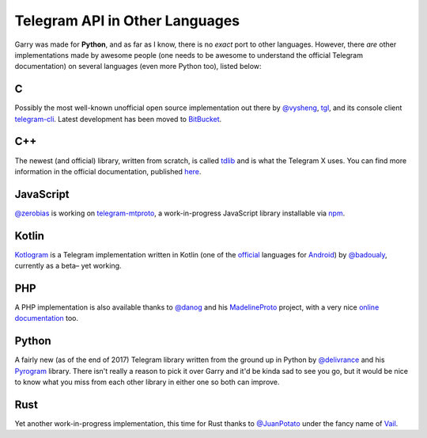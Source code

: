 ===============================
Telegram API in Other Languages
===============================


Garry was made for **Python**, and as far as I know, there is no
*exact* port to other languages. However, there *are* other
implementations made by awesome people (one needs to be awesome to
understand the official Telegram documentation) on several languages
(even more Python too), listed below:

C
*

Possibly the most well-known unofficial open source implementation out
there by `@vysheng <https://github.com/vysheng>`__,
`tgl <https://github.com/vysheng/tgl>`__, and its console client
`telegram-cli <https://github.com/vysheng/tg>`__. Latest development
has been moved to `BitBucket <https://bitbucket.org/vysheng/tdcli>`__.

C++
***

The newest (and official) library, written from scratch, is called
`tdlib <https://github.com/tdlib/td>`__ and is what the Telegram X
uses. You can find more information in the official documentation,
published `here <https://core.telegram.org/tdlib/docs/>`__.

JavaScript
**********

`@zerobias <https://github.com/zerobias>`__ is working on
`telegram-mtproto <https://github.com/zerobias/telegram-mtproto>`__,
a work-in-progress JavaScript library installable via
`npm <https://www.npmjs.com/>`__.

Kotlin
******

`Kotlogram <https://github.com/badoualy/kotlogram>`__ is a Telegram
implementation written in Kotlin (one of the
`official <https://blog.jetbrains.com/kotlin/2017/05/kotlin-on-android-now-official/>`__
languages for
`Android <https://developer.android.com/kotlin/index.html>`__) by
`@badoualy <https://github.com/badoualy>`__, currently as a beta–
yet working.

PHP
***

A PHP implementation is also available thanks to
`@danog <https://github.com/danog>`__ and his
`MadelineProto <https://github.com/danog/MadelineProto>`__ project, with
a very nice `online
documentation <https://daniil.it/MadelineProto/API_docs/>`__ too.

Python
******

A fairly new (as of the end of 2017) Telegram library written from the
ground up in Python by
`@delivrance <https://github.com/delivrance>`__ and his
`Pyrogram <https://github.com/pyrogram/pyrogram>`__ library.
There isn't really a reason to pick it over Garry and it'd be kinda
sad to see you go, but it would be nice to know what you miss from each
other library in either one so both can improve.

Rust
****

Yet another work-in-progress implementation, this time for Rust thanks
to `@JuanPotato <https://github.com/JuanPotato>`__ under the fancy
name of `Vail <https://github.com/JuanPotato/Vail>`__.
